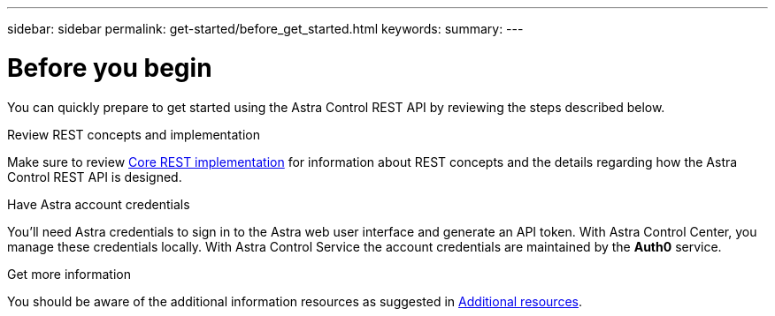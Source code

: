 ---
sidebar: sidebar
permalink: get-started/before_get_started.html
keywords:
summary:
---

= Before you begin
:hardbreaks:
:nofooter:
:icons: font
:linkattrs:
:imagesdir: ./media/

[.lead]
You can quickly prepare to get started using the Astra Control REST API by reviewing the steps described below.

.Review REST concepts and implementation

Make sure to review link:../rest-core/rest_web_services.html[Core REST implementation] for information about REST concepts and the details regarding how the Astra Control REST API is designed.

.Have Astra account credentials

You'll need Astra credentials to sign in to the Astra web user interface and generate an API token. With Astra Control Center, you manage these credentials locally. With Astra Control Service the account credentials are maintained by the *Auth0* service.

.Get more information

You should be aware of the additional information resources as suggested in link:../information/additional_resources.html[Additional resources].
